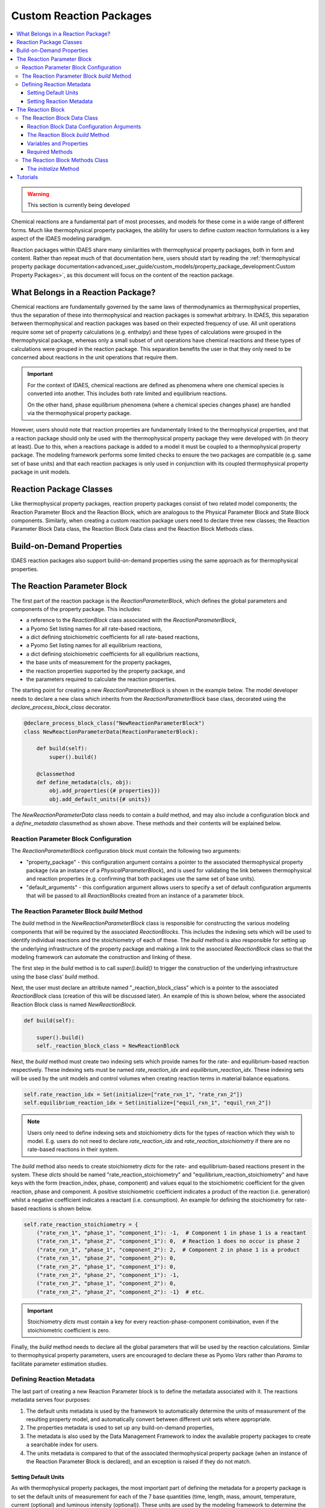 ﻿Custom Reaction Packages
========================

.. contents:: :local:

.. warning:: This section is currently being developed

Chemical reactions are a fundamental part of most processes, and models for these come in a wide range of different forms. Much like thermophysical property packages, the ability for users to define custom reaction formulations is a key aspect of the IDAES modeling paradigm.

Reaction packages within IDAES share many similarities with thermophysical property packages, both in form and content. Rather than repeat much of that documentation here, users should start by reading the :ref:`thermophysical property package documentation<advanced_user_guide/custom_models/property_package_development:Custom Property Packages>`, as this document will focus on the content of the reaction package.

What Belongs in a Reaction Package?
-----------------------------------

Chemical reactions are fundamentally governed by the same laws of thermodynamics as thermophysical properties, thus the separation of these into thermophysical and reaction packages is somewhat arbitrary. In IDAES, this separation between thermophysical and reaction packages was based on their expected frequency of use. All unit operations require some set of property calculations (e.g. enthalpy) and these types of calculations were grouped in the thermophysical package, whereas only a small subset of unit operations have chemical reactions and these types of calculations were grouped in the reaction package. This separation benefits the user in that they only need to be concerned about reactions in the unit operations that require them.

.. important::

    For the context of IDAES, chemical reactions are defined as phenomena where one chemical species is converted into another. This includes both rate limited and equilibrium reactions.

    On the other hand, phase equilibrium phenomena (where a chemical species changes phase) are handled via the thermophysical property package. 

However, users should note that reaction properties are fundamentally linked to the thermophysical properties, and that a reaction package should only be used with the thermophysical property package they were developed with (in theory at least). Due to this, when a reactions package is added to a model it must be coupled to a thermophysical property package. The modeling framework performs some limited checks to ensure the two packages are compatible (e.g. same set of base units) and that each reaction packages is only used in conjunction with its coupled thermophysical property package in unit models.

Reaction Package Classes
------------------------

Like thermophysical property packages, reaction property packages consist of two related model components; the Reaction Parameter Block and the Reaction Block, which are analogous to the Physical Parameter Block and State Block components. Similarly, when creating a custom reaction package users need to declare three new classes; the Reaction Parameter Block Data class, the Reaction Block Data class and the Reaction Block Methods class.

Build-on-Demand Properties
--------------------------

IDAES reaction packages also support build-on-demand properties using the same approach as for thermophysical properties.

The Reaction Parameter Block
----------------------------

The first part of the reaction package is the `ReactionParameterBlock`, which defines the global parameters and components of the property package. This includes:

* a reference to the `ReactionBlock` class associated with the `ReactionParameterBlock`,
* a Pyomo Set listing names for all rate-based reactions,
* a dict defining stoichiometric coefficients for all rate-based reactions,
* a Pyomo Set listing names for all equilibrium reactions,
* a dict defining stoichiometric coefficients for all equilibrium reactions,
* the base units of measurement for the property packages,
* the reaction properties supported by the property package, and
* the parameters required to calculate the reaction properties.

The starting point for creating a new `ReactionParameterBlock` is shown in the example below. The model developer needs to declare a new class which inherits from the `ReactionParameterBlock` base class, decorated using the `declare_process_block_class` decorator.

.. code-block:: python

    @declare_process_block_class("NewReactionParameterBlock")
    class NewReactionParameterData(ReactionParameterBlock):

        def build(self):
            super().build()

        @classmethod
        def define_metadata(cls, obj):
            obj.add_properties({# properties}})
            obj.add_default_units({# units})

The `NewReactionParameterData` class needs to contain a `build` method, and may also include a configuration block and a `define_metadata` classmethod as shown above. These methods and their contents will be explained below.

Reaction Parameter Block Configuration
^^^^^^^^^^^^^^^^^^^^^^^^^^^^^^^^^^^^^^

The `ReactionParameterBlock` configuration block must contain the following two arguments:

* "property_package" - this configuration argument contains a pointer to the associated thermophysical property package (via an instance of a `PhysicalParameterBlock`), and is used for validating the link between thermophysical and reaction properties (e.g. confirming that both packages use the same set of base units).
* "default_arguments" - this configuration argument allows users to specify a set of default configuration arguments that will be passed to all `ReactionBlocks` created from an instance of a parameter block.

The Reaction Parameter Block `build` Method
^^^^^^^^^^^^^^^^^^^^^^^^^^^^^^^^^^^^^^^^^^^

The `build` method in the `NewReactionParameterBlock` class is responsible for constructing the various modeling components that will be required by the associated `ReactionBlocks`. This includes the indexing sets which will be used to identify individual reactions and the stoichiometry of each of these. The `build` method is also responsible for setting up the underlying infrastructure of the property package and making a link to the associated `ReactionBlock` class so that the modeling framework can automate the construction and linking of these.

The first step in the `build` method is to call `super().build()` to trigger the construction of the underlying infrastructure using the base class’ `build` method.

Next, the user must declare an attribute named "_reaction_block_class" which is a pointer to the associated `ReactionBlock` class (creation of this will be discussed later). An example of this is shown below, where the associated Reaction Block class is named `NewReactionBlock`.

.. code-block:: python

    def build(self):

        super().build()
        self._reaction_block_class = NewReactionBlock

Next, the `build` method must create two indexing sets which provide names for the rate- and equilibrium-based reaction respectively. These indexing sets must be named `rate_reaction_idx` and `equilibrium_reaction_idx`. These indexing sets will be used by the unit models and control volumes when creating reaction terms in material balance equations.

.. code-block:: python

    self.rate_reaction_idx = Set(initialize=["rate_rxn_1", "rate_rxn_2"])
    self.equilibrium_reaction_idx = Set(initialize=["equil_rxn_1", "equil_rxn_2"])

.. note::

    Users only need to define indexing sets and stoichiometry dicts for the types of reaction which they wish to model. E.g. users do not need to declare `rate_reaction_idx` and `rate_reaction_stoichiometry` if there are no rate-based reactions in their system.

The `build` method also needs to create stoichiometry `dicts` for the rate- and equilibrium-based reactions present in the system. These `dicts` should be named "rate_reaction_stoichiometry" and "equilibrium_reaction_stoichiometry" and have keys with the form (reaction_index, phase, component) and values equal to the stoichiometric coefficient for the given reaction, phase and component. A positive stoichiometric coefficient indicates a product of the reaction (i.e. generation) whilst a negative coefficient indicates a reactant (i.e. consumption). An example for defining the stoichiometry for rate-based reactions is shown below.

.. code-block:: python

    self.rate_reaction_stoichiometry = {
        ("rate_rxn_1", "phase_1", "component_1"): -1,  # Component 1 in phase 1 is a reactant
        ("rate_rxn_1", "phase_2", "component_1"): 0,  # Reaction 1 does no occur is phase 2
        ("rate_rxn_1", "phase_1", "component_2"): 2,  # Component 2 in phase 1 is a product
        ("rate_rxn_1", "phase_2", "component_2"): 0,
        ("rate_rxn_2", "phase_1", "component_1"): 0,
        ("rate_rxn_2", "phase_2", "component_1"): -1,
        ("rate_rxn_2", "phase_1", "component_2"): 0,
        ("rate_rxn_2", "phase_2", "component_2"): -1}  # etc.

.. important::

    Stoichiometry `dicts` must contain a key for every reaction-phase-component combination, even if the stoichiometric coefficient is zero.

Finally, the `build` method needs to declare all the global parameters that will be used by the reaction calculations. Similar to thermophysical property parameters, users are encouraged to declare these as Pyomo `Vars` rather than `Params` to facilitate parameter estimation studies.

Defining Reaction Metadata
^^^^^^^^^^^^^^^^^^^^^^^^^^

The last part of creating a new Reaction Parameter block is to define the metadata associated with it. The reactions metadata serves four purposes:

1. The default units metadata is used by the framework to automatically determine the units of measurement of the resulting property model, and automatically convert between different unit sets where appropriate.
2. The properties metadata is used to set up any build-on-demand properties,
3. The metadata is also used by the Data Management Framework to index the available property packages to create a searchable index for users.
4. The units metadata is compared to that of the associated thermophysical property package (when an instance of the Reaction Parameter Block is declared), and an exception is raised if they do not match.

Setting Default Units
"""""""""""""""""""""

As with thermophysical property packages, the most important part of defining the metadata for a property package is to set the default units of measurement for each of the 7 base quantities (time, length, mass, amount, temperature, current (optional) and luminous intensity (optional)). These units are used by the modeling framework to determine the units of measurement for all other quantities in the process that are related to this property package. More importantly, the units metadata is used to determine if a reaction package is comparable with a given thermophysical property package when they are declared – if the units metadata does not match, an exception will be raised and the two packages cannot be used together. 

Units must be defined using Pyomo `Units` components, as shown in the example below:

.. code-block:: python

    from pyomo.environ import units

    @classmethod
    def define_metadata(cls, obj):
        obj.add_default_units({'time': units.s,
                               'length': units.m,
                               'mass': units.kg,
                               'amount': units.mol,
                               'temperature': units.K})

Setting Reaction Metadata
"""""""""""""""""""""""""

Similar to thermophysical property packages, reaction packages allow users to specify the set of reaction properties supported by a given reaction package. This is also used to set up the build-on-demand properties system in the same way as thermophysical properties. For more information, see the documentation for :ref:`thermophysical properties metadata<advanced_user_guide/custom_models/property_package_development:Setting Properties Metadata>`. 

The Reaction Block
------------------

The second part of a reaction property package is the `ReactionBlock` class. Similarly to `StateBlock` classes this is defined using two user-written classes; the `ReactionBlockData` class and the `ReactionBlockMethods` class.

.. code-block:: python

    @declare_process_block_class("NewReactionBlock",
                                 block_class=NewReactionBlockMethods)
    class NewReactionBlockData(ReactionBlockData):

        def build(self):
            super().build()

The Reaction Block Data Class
^^^^^^^^^^^^^^^^^^^^^^^^^^^^^

One important difference between Reaction Blocks and State Blocks is that while State Blocks are fully self-contained and can be solved in isolation, Reaction Blocks depend upon the State Block for the definition of the state variables. This means that Reaction Blocks do not need to redefine the state variables (which are needed for the reaction properties), but at the cost of not being independent, self-contained models. This is one of the reasons why reaction packages are so closely tied to thermophysical property packages within IDAES.

The purpose of the Reaction Block Data class is to define the reaction properties that will be required by the unit models using this package. The three main properties required for material and energy balances are:

* rate terms for rate-based reactions,
* equilibrium constraints for equilibrium-based reactions, and
* heats of reaction (if required, see note below).

These properties may in turn depend on other reaction properties such as equilibrium and rate constants. All of these properties may be constructed using the build-on-demand framework.

All reaction properties depend upon the state of the material, which is defined in the State Block; thus it is necessary to reference the associated State Block whenever these are needed. In order to facilitate this, the ReactionBlockData base class establishes a reference to the associated State Block which users can use to obtain state variables and properties from the State Block. For example, temperature can be referenced from the state block as shown below:

.. code-block:: python

    temperature = self.state_ref.temperature

.. note::

    There are multiple ways in which heat of reaction may be included in a model, and users should consider which is most suitable for their application. The two most common approaches are to include an explicit heat of reaction term in the energy balance equations, or to incorporate heat of reaction into the specific enthalpy terms (generally via heats of formation). The IDAES Process Modeling Framework supports both of these approaches.

Reaction Block Data Configuration Arguments
"""""""""""""""""""""""""""""""""""""""""""

The ReactionBlockData base class defines three configuration arguments that are required for all Reaction Block Data classes.

* "parameters" – this argument is used to provide a link back to the associated `ReactionParameterBlock`, and is generally automatically passed to the `ReactionBlock` when it is constructed.
* "state_block" – this argument is used to provide a link to the State Block associated with this Reaction Block, as is generally passed to the `ReactionBlock` by the unit model when it is constructed. This argument is used to the `state_ref` attribute shown above for referencing properties from the State Block.
* "has_equilibrium" – this argument indicates whether equilibrium reaction will be considered for this state. In most cases, this argument will always be True, however this allows users the ability to turn off equilibrium reactions if they desire.

The Reaction Block `build` Method
"""""""""""""""""""""""""""""""""

As with all IDAES components, the `build` method forms the core of a `ReactionBlockData` class, and contains the instructions on how to construct the variables, expressions and constraints required by the reaction model. As usual, the first step in the `build` method should be to call `super().build()` to trigger the construction of the underlying components required for Reaction Blocks to function.

Variables and Properties
""""""""""""""""""""""""

The same set of guidelines for defining thermophysical properties apply to reaction properties, :ref:`which can be found here<advanced_user_guide/custom_models/property_package_development:State Variables and Properties>`. 

Required Methods
""""""""""""""""

In addition to the `build` method, Reaction Blocks require one additional method which is used to define the basis for the reaction terms.

* `get_reaction_rate_basis` - must return a `MaterialFlowBasis` `Enum`, and is used to automatically convert reaction terms between mass and mole basis in control volumes.

The Reaction Block Methods Class
^^^^^^^^^^^^^^^^^^^^^^^^^^^^^^^^

The Reaction Block Methods class is very similar to the :ref:`State Block Methods class<advanced_user_guide/custom_models/property_package_development:The State Block Methods class>`. The Reaction Block Methods class needs to contain an `initialize` method (however a `release_state` method is not required as Reaction Blocks do not contain state variables).

The `initialize` Method
"""""""""""""""""""""""

Initialization of Reaction Blocks is complicated by the fact that they depend upon the State Block for the state variables, and thus cannot be solved as a stand-alone model. Within the wider IDAES modeling framework, this is handled by initializing the Reaction Block after the State Block `initialization` method has been called (and thus all state variables and properties are initialized) but before the `release_State` method is called (thus all state variables are fixed). Thus, the Reaction Block can assume that the state is fully defined and initialized (although it may not be possible to use a solver as part of the Reaction Block’s initialization procedure).

However, Reaction Blocks also tend to be much simpler than State Blocks, involving fewer properties which are generally much less tightly coupled (most reaction properties are functions solely of the state variables), which simplifies the requirements of initializing the sub-model.

Tutorials
---------

Tutorials demonstrating how to create custom reaction packages are being developed. Once they are created, they will be found :ref:`here<tutorials_examples:Tutorials and Examples>`.

